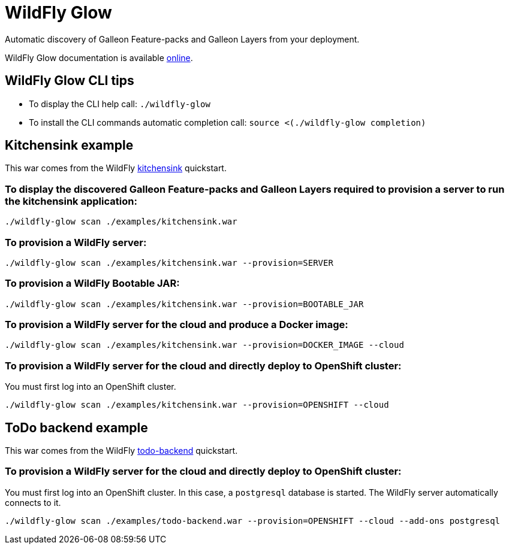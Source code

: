 = WildFly Glow

Automatic discovery of Galleon Feature-packs and Galleon Layers from your deployment.

WildFly Glow documentation is available https://github.com/wildfly/wildfly-glow/blob/main/README.md[online].

== WildFly Glow CLI tips

* To display the CLI help call: `./wildfly-glow`
* To install the CLI commands automatic completion call: `source <(./wildfly-glow completion)`

== Kitchensink example

This war comes from the WildFly https://github.com/wildfly/quickstart/tree/30.0.0.Final/kitchensink[kitchensink] quickstart.

=== To display the discovered Galleon Feature-packs and Galleon Layers required to provision a server to run the kitchensink application:

`./wildfly-glow scan ./examples/kitchensink.war`

=== To provision a WildFly server: 

`./wildfly-glow scan ./examples/kitchensink.war --provision=SERVER`

=== To provision a WildFly Bootable JAR:

`./wildfly-glow scan ./examples/kitchensink.war --provision=BOOTABLE_JAR`

=== To provision a WildFly server for the cloud and produce a Docker image: 

`./wildfly-glow scan ./examples/kitchensink.war --provision=DOCKER_IMAGE --cloud`

=== To provision a WildFly server for the cloud and directly deploy to OpenShift cluster: 

You must first log into an OpenShift cluster. 

`./wildfly-glow scan ./examples/kitchensink.war --provision=OPENSHIFT --cloud`

== ToDo backend example

This war comes from the WildFly https://github.com/wildfly/quickstart/tree/30.0.0.Final/todo-backend[todo-backend] quickstart.

=== To provision a WildFly server for the cloud and directly deploy to OpenShift cluster:

You must first log into an OpenShift cluster. 
In this case, a `postgresql` database is started. The WildFly server automatically connects to it.

`./wildfly-glow scan ./examples/todo-backend.war --provision=OPENSHIFT --cloud --add-ons postgresql`
